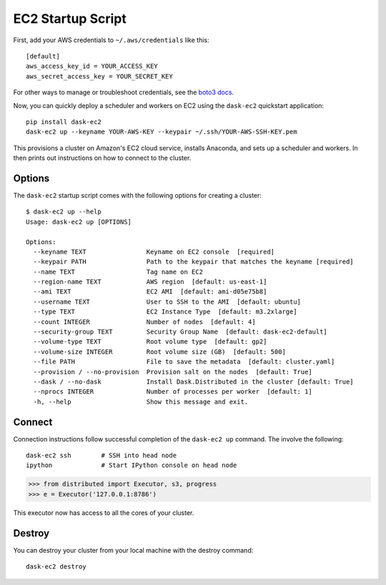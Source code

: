 EC2 Startup Script
==================

First, add your AWS credentials to ``~/.aws/credentials`` like this::

     [default]
     aws_access_key_id = YOUR_ACCESS_KEY
     aws_secret_access_key = YOUR_SECRET_KEY

For other ways to manage or troubleshoot credentials, see the `boto3 docs <https://boto3.readthedocs.io/en/latest/guide/quickstart.html>`_.

Now, you can quickly deploy a scheduler and workers on EC2 using the ``dask-ec2`` quickstart application::

  pip install dask-ec2
  dask-ec2 up --keyname YOUR-AWS-KEY --keypair ~/.ssh/YOUR-AWS-SSH-KEY.pem

This provisions a cluster on Amazon's EC2 cloud service, installs Anaconda, and
sets up a scheduler and workers.  In then prints out instructions on how to
connect to the cluster.

Options
-------

The ``dask-ec2`` startup script comes with the following options for creating a
cluster::

   $ dask-ec2 up --help
   Usage: dask-ec2 up [OPTIONS]

   Options:
     --keyname TEXT                Keyname on EC2 console  [required]
     --keypair PATH                Path to the keypair that matches the keyname [required]
     --name TEXT                   Tag name on EC2
     --region-name TEXT            AWS region  [default: us-east-1]
     --ami TEXT                    EC2 AMI  [default: ami-d05e75b8]
     --username TEXT               User to SSH to the AMI  [default: ubuntu]
     --type TEXT                   EC2 Instance Type  [default: m3.2xlarge]
     --count INTEGER               Number of nodes  [default: 4]
     --security-group TEXT         Security Group Name  [default: dask-ec2-default]
     --volume-type TEXT            Root volume type  [default: gp2]
     --volume-size INTEGER         Root volume size (GB)  [default: 500]
     --file PATH                   File to save the metadata  [default: cluster.yaml]
     --provision / --no-provision  Provision salt on the nodes  [default: True]
     --dask / --no-dask            Install Dask.Distributed in the cluster [default: True]
     --nprocs INTEGER              Number of processes per worker  [default: 1]
     -h, --help                    Show this message and exit.

Connect
-------

Connection instructions follow successful completion of the ``dask-ec2 up``
command.  The involve the following::

    dask-ec2 ssh        # SSH into head node
    ipython             # Start IPython console on head node

.. code-block:: python

   >>> from distributed import Executor, s3, progress
   >>> e = Executor('127.0.0.1:8786')

This executor now has access to all the cores of your cluster.


Destroy
-------

You can destroy your cluster from your local machine with the destroy command::

   dask-ec2 destroy
